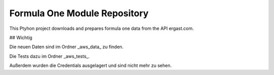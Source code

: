 Formula One Module Repository
========================

This Ptyhon project downloads and prepares formula one data from the API ergast.com.

## Wichtig

Die neuen Daten sind im Ordner _aws_data_ zu finden.

Die Tests dazu im Ordner _aws_tests_.

Außerdem wurden die Credentials ausgelagert und sind nicht mehr zu sehen.